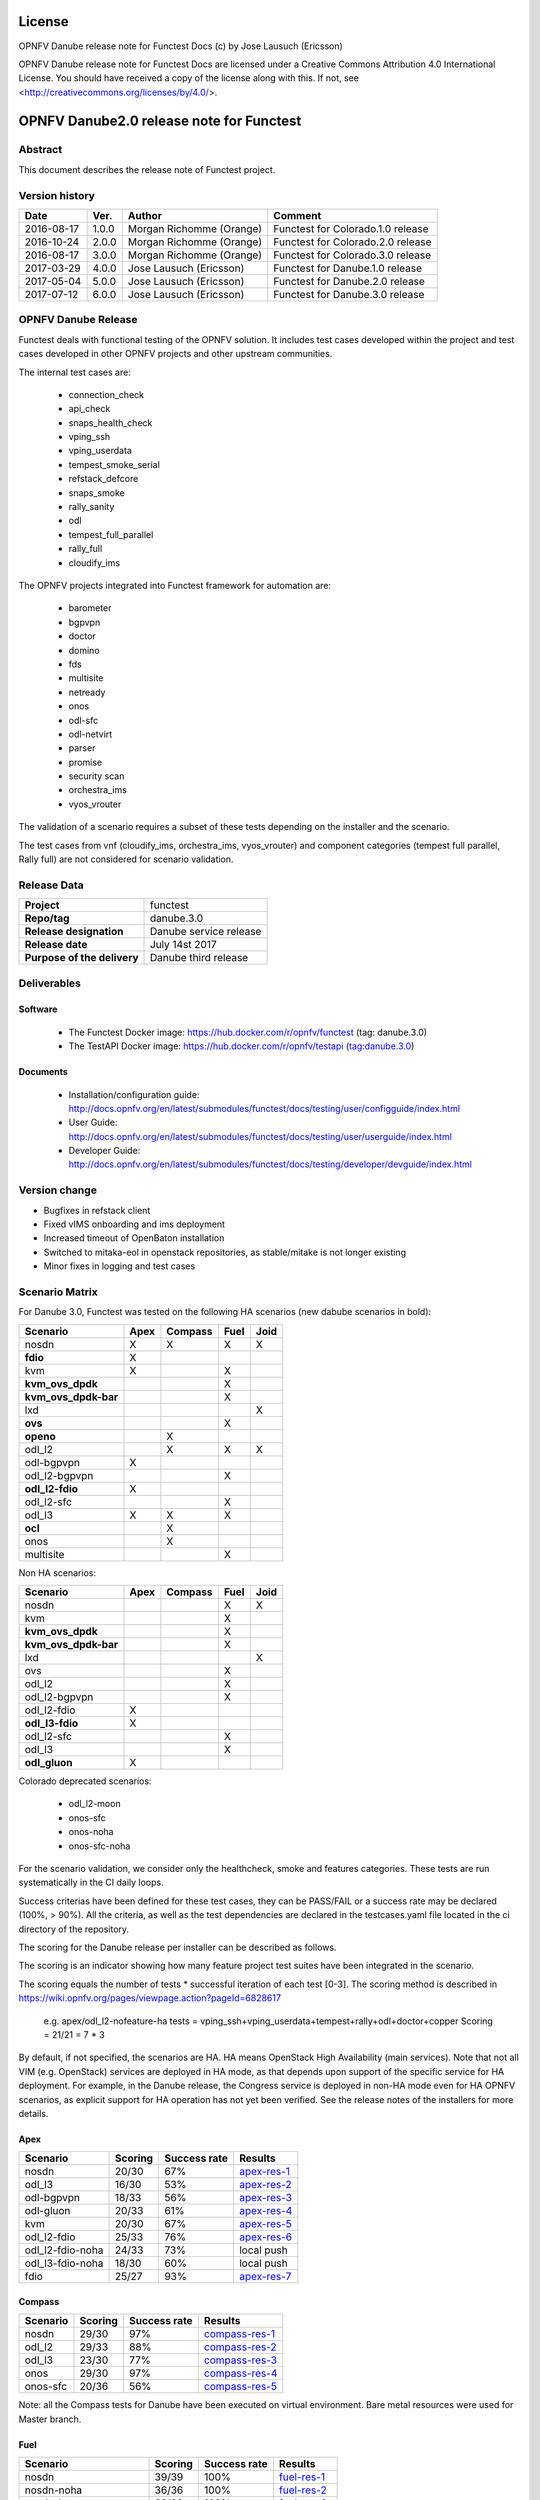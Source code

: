 .. This work is licensed under a Creative Commons Attribution 4.0 International License.
.. SPDX-License-Identifier: CC-BY-4.0

=======
License
=======

OPNFV Danube release note for Functest Docs
(c) by Jose Lausuch (Ericsson)

OPNFV Danube release note for Functest Docs
are licensed under a Creative Commons Attribution 4.0 International License.
You should have received a copy of the license along with this.
If not, see <http://creativecommons.org/licenses/by/4.0/>.

===========================================
OPNFV Danube2.0 release note for Functest
===========================================

Abstract
========

This document describes the release note of Functest project.


Version history
===============

+------------+----------+------------------+------------------------+
| **Date**   | **Ver.** | **Author**       | **Comment**            |
|            |          |                  |                        |
+------------+----------+------------------+------------------------+
| 2016-08-17 | 1.0.0    | Morgan Richomme  | Functest for           |
|            |          | (Orange)         | Colorado.1.0 release   |
+------------+----------+------------------+------------------------+
| 2016-10-24 | 2.0.0    | Morgan Richomme  | Functest for           |
|            |          | (Orange)         | Colorado.2.0 release   |
+------------+----------+------------------+------------------------+
| 2016-08-17 | 3.0.0    | Morgan Richomme  | Functest for           |
|            |          | (Orange)         | Colorado.3.0 release   |
+------------+----------+------------------+------------------------+
| 2017-03-29 | 4.0.0    | Jose Lausuch     | Functest for           |
|            |          | (Ericsson)       | Danube.1.0 release     |
+------------+----------+------------------+------------------------+
| 2017-05-04 | 5.0.0    | Jose Lausuch     | Functest for           |
|            |          | (Ericsson)       | Danube.2.0 release     |
+------------+----------+------------------+------------------------+
| 2017-07-12 | 6.0.0    | Jose Lausuch     | Functest for           |
|            |          | (Ericsson)       | Danube.3.0 release     |
+------------+----------+------------------+------------------------+

OPNFV Danube Release
======================

Functest deals with functional testing of the OPNFV solution.
It includes test cases developed within the project and test cases developed in
other OPNFV projects and other upstream communities.

The internal test cases are:

 * connection_check
 * api_check
 * snaps_health_check
 * vping_ssh
 * vping_userdata
 * tempest_smoke_serial
 * refstack_defcore
 * snaps_smoke
 * rally_sanity
 * odl
 * tempest_full_parallel
 * rally_full
 * cloudify_ims

The OPNFV projects integrated into Functest framework for automation are:

 * barometer
 * bgpvpn
 * doctor
 * domino
 * fds
 * multisite
 * netready
 * onos
 * odl-sfc
 * odl-netvirt
 * parser
 * promise
 * security scan
 * orchestra_ims
 * vyos_vrouter

The validation of a scenario requires a subset of these tests depending
on the installer and the scenario.

The test cases from vnf (cloudify_ims, orchestra_ims, vyos_vrouter) and
component categories (tempest full parallel, Rally full) are not considered for
scenario validation.

Release Data
============

+--------------------------------------+--------------------------------------+
| **Project**                          | functest                             |
|                                      |                                      |
+--------------------------------------+--------------------------------------+
| **Repo/tag**                         | danube.3.0                           |
|                                      |                                      |
+--------------------------------------+--------------------------------------+
| **Release designation**              | Danube service release               |
|                                      |                                      |
+--------------------------------------+--------------------------------------+
| **Release date**                     | July 14st 2017                       |
|                                      |                                      |
+--------------------------------------+--------------------------------------+
| **Purpose of the delivery**          | Danube third release                 |
|                                      |                                      |
+--------------------------------------+--------------------------------------+

Deliverables
============

Software
--------

 - The Functest Docker image: https://hub.docker.com/r/opnfv/functest (tag: danube.3.0)

 - The TestAPI Docker image: https://hub.docker.com/r/opnfv/testapi (tag:danube.3.0)


Documents
---------

 - Installation/configuration guide: http://docs.opnfv.org/en/latest/submodules/functest/docs/testing/user/configguide/index.html

 - User Guide: http://docs.opnfv.org/en/latest/submodules/functest/docs/testing/user/userguide/index.html

 - Developer Guide: http://docs.opnfv.org/en/latest/submodules/functest/docs/testing/developer/devguide/index.html


Version change
==============


- Bugfixes in refstack client

- Fixed vIMS onboarding and ims deployment

- Increased timeout of OpenBaton installation

- Switched to mitaka-eol in openstack repositories, as stable/mitake is not longer existing

- Minor fixes in logging and test cases



Scenario Matrix
===============

For Danube 3.0, Functest was tested on the following HA scenarios (new
dabube scenarios in bold):

+---------------------+---------+---------+---------+---------+
|    Scenario         |  Apex   | Compass |  Fuel   |   Joid  |
+=====================+=========+=========+=========+=========+
|   nosdn             |    X    |    X    |    X    |    X    |
+---------------------+---------+---------+---------+---------+
| **fdio**            |    X    |         |         |         |
+---------------------+---------+---------+---------+---------+
|   kvm               |    X    |         |    X    |         |
+---------------------+---------+---------+---------+---------+
| **kvm_ovs_dpdk**    |         |         |    X    |         |
+---------------------+---------+---------+---------+---------+
| **kvm_ovs_dpdk-bar**|         |         |    X    |         |
+---------------------+---------+---------+---------+---------+
|   lxd               |         |         |         |    X    |
+---------------------+---------+---------+---------+---------+
| **ovs**             |         |         |    X    |         |
+---------------------+---------+---------+---------+---------+
| **openo**           |         |    X    |         |         |
+---------------------+---------+---------+---------+---------+
|   odl_l2            |         |    X    |   X     |    X    |
+---------------------+---------+---------+---------+---------+
|   odl-bgpvpn        |   X     |         |         |         |
+---------------------+---------+---------+---------+---------+
|   odl_l2-bgpvpn     |         |         |   X     |         |
+---------------------+---------+---------+---------+---------+
| **odl_l2-fdio**     |    X    |         |         |         |
+---------------------+---------+---------+---------+---------+
|   odl_l2-sfc        |         |         |    X    |         |
+---------------------+---------+---------+---------+---------+
|   odl_l3            |    X    |    X    |    X    |         |
+---------------------+---------+---------+---------+---------+
| **ocl**             |         |   X     |         |         |
+---------------------+---------+---------+---------+---------+
|   onos              |         |   X     |         |         |
+---------------------+---------+---------+---------+---------+
|   multisite         |         |         |    X    |         |
+---------------------+---------+---------+---------+---------+

Non HA scenarios:

+---------------------+---------+---------+---------+---------+
|    Scenario         |  Apex   | Compass |  Fuel   |   Joid  |
+=====================+=========+=========+=========+=========+
|   nosdn             |         |         |    X    |    X    |
+---------------------+---------+---------+---------+---------+
|   kvm               |         |         |    X    |         |
+---------------------+---------+---------+---------+---------+
| **kvm_ovs_dpdk**    |         |         |    X    |         |
+---------------------+---------+---------+---------+---------+
| **kvm_ovs_dpdk-bar**|         |         |    X    |         |
+---------------------+---------+---------+---------+---------+
|   lxd               |         |         |         |    X    |
+---------------------+---------+---------+---------+---------+
|   ovs               |         |         |    X    |         |
+---------------------+---------+---------+---------+---------+
|   odl_l2            |         |         |   X     |         |
+---------------------+---------+---------+---------+---------+
|   odl_l2-bgpvpn     |         |         |   X     |         |
+---------------------+---------+---------+---------+---------+
|   odl_l2-fdio       |    X    |         |         |         |
+---------------------+---------+---------+---------+---------+
| **odl_l3-fdio**     |    X    |         |         |         |
+---------------------+---------+---------+---------+---------+
|   odl_l2-sfc        |         |         |    X    |         |
+---------------------+---------+---------+---------+---------+
|   odl_l3            |         |         |    X    |         |
+---------------------+---------+---------+---------+---------+
| **odl_gluon**       |    X    |         |         |         |
+---------------------+---------+---------+---------+---------+

Colorado deprecated scenarios:

 * odl_l2-moon
 * onos-sfc
 * onos-noha
 * onos-sfc-noha

For the scenario validation, we consider only the healthcheck, smoke and
features categories. These tests are run systematically in the CI daily loops.

Success criterias have been defined for these test cases, they can be
PASS/FAIL or a success rate may be declared (100%, > 90%).
All the criteria, as well as the test dependencies are declared in the
testcases.yaml file located in the ci directory of the repository.

The scoring for the Danube release per installer can be described as
follows.

The scoring is an indicator showing how many feature project test suites
have been integrated in the scenario.

The scoring equals the number of tests * successful iteration of each
test [0-3]. The scoring method is described in https://wiki.opnfv.org/pages/viewpage.action?pageId=6828617

 e.g.
 apex/odl_l2-nofeature-ha
 tests = vping_ssh+vping_userdata+tempest+rally+odl+doctor+copper
 Scoring = 21/21 = 7 * 3

By default, if not specified, the scenarios are HA.
HA means OpenStack High Availability (main services). Note that not
all VIM (e.g. OpenStack) services are deployed in HA mode, as that
depends upon support of the specific service for HA deployment.
For example, in the Danube release, the Congress service
is deployed in non-HA mode even for HA OPNFV scenarios, as explicit
support for HA operation has not yet been verified.
See the release notes of the installers for more details.


Apex
----

+------------------+---------+---------+-----------------+
|  Scenario        | Scoring | Success |    Results      |
|                  |         | rate    |                 |
+==================+=========+=========+=================+
| nosdn            |  20/30  |    67%  | `apex-res-1`_   |
+------------------+---------+---------+-----------------+
| odl_l3           |  16/30  |    53%  | `apex-res-2`_   |
+------------------+---------+---------+-----------------+
| odl-bgpvpn       |  18/33  |    56%  | `apex-res-3`_   |
+------------------+---------+---------+-----------------+
| odl-gluon        |  20/33  |    61%  | `apex-res-4`_   |
+------------------+---------+---------+-----------------+
| kvm              |  20/30  |    67%  | `apex-res-5`_   |
+------------------+---------+---------+-----------------+
| odl_l2-fdio      |  25/33  |    76%  | `apex-res-6`_   |
+------------------+---------+---------+-----------------+
| odl_l2-fdio-noha |  24/33  |    73%  |   local push    |
+------------------+---------+---------+-----------------+
| odl_l3-fdio-noha |  18/30  |    60%  |   local push    |
+------------------+---------+---------+-----------------+
| fdio             |  25/27  |    93%  | `apex-res-7`_   |
+------------------+---------+---------+-----------------+

Compass
-------

+------------------+---------+---------+------------------+
|  Scenario        | Scoring | Success |  Results         |
|                  |         | rate    |                  |
+==================+=========+=========+==================+
| nosdn            |  29/30  |    97%  | `compass-res-1`_ |
+------------------+---------+---------+------------------+
| odl_l2           |  29/33  |    88%  | `compass-res-2`_ |
+------------------+---------+---------+------------------+
| odl_l3           |  23/30  |    77%  | `compass-res-3`_ |
+------------------+---------+---------+------------------+
| onos             |  29/30  |    97%  | `compass-res-4`_ |
+------------------+---------+---------+------------------+
| onos-sfc         |  20/36  |    56%  | `compass-res-5`_ |
+------------------+---------+---------+------------------+

Note: all the Compass tests for Danube have been executed on virtual
environment. Bare metal resources were used for Master branch.


Fuel
----

+----------------------+---------+---------+----------------+
|  Scenario            | Scoring | Success |  Results       |
|                      |         | rate    |                |
+======================+=========+=========+================+
| nosdn                |  39/39  |  100%   | `fuel-res-1`_  |
+----------------------+---------+---------+----------------+
| nosdn-noha           |  36/36  |  100%   | `fuel-res-2`_  |
+----------------------+---------+---------+----------------+
| nosdn-kvm            |  39/39  |  100%   | `fuel-res-3`_  |
+----------------------+---------+---------+----------------+
| nosdn-kvm-noha       |  36/36  |  100%   | `fuel-res-4`_  |
+----------------------+---------+---------+----------------+
| nosdn-ovs            |  39/39  |  100%   | `fuel-res-5`_  |
+----------------------+---------+---------+----------------+
| nosdn-ovs-noha       |  36/36  |  100%   | `fuel-res-6`_  |
+----------------------+---------+---------+----------------+
| odl_l2               |  42/42  |  100%   | `fuel-res-7`_  |
+----------------------+---------+---------+----------------+
| odl_l2-noha          |  39/39  |  100%   | `fuel-res-8`_  |
+----------------------+---------+---------+----------------+
| odl_l2-sfc           |  45/45  |  100%   | `fuel-res-9`_  |
+----------------------+---------+---------+----------------+
| odl_l2-sfc-noha      |  35/42  |   83%   | `fuel-res-10`_ |
+----------------------+---------+---------+----------------+
| odl_l3               |  36/39  |   92%   | `fuel-res-11`_ |
+----------------------+---------+---------+----------------+
| odl_l3-noha          |  36/36  |  100%   | `fuel-res-12`_ |
+----------------------+---------+---------+----------------+
| kvm_ovs_dpdk         |  39/39  |  100%   | `fuel-res-13`_ |
+----------------------+---------+---------+----------------+
| kvm_ovs_dpdk_noha    |  35/36  |   97%   | `fuel-res-14`_ |
+----------------------+---------+---------+----------------+
| kvm_ovs_dpdk_bar     |  42/42  |  100%   | `fuel-res-15`_ |
+----------------------+---------+---------+----------------+
| kvm_ovs_dpdk_bar_noha|  36/39  |   92%   | `fuel-res-16`_ |
+----------------------+---------+---------+----------------+




Joid
----

+---------------------+---------+---------+---------------+
|  Scenario           | Scoring | Success |  Results      |
|                     |         | rate    |               |
+=====================+=========+=========+===============+
| nosdn               |  30/30  |  100%   | `joid-res-1`_ |
+---------------------+---------+---------+---------------+
| nosdn-noha          |  10/30  |   33%   | `joid-res-2`_ |
+---------------------+---------+---------+---------------+
| nosdn-lxd           |  19/21  |   90%   | `joid-res-3`_ |
+---------------------+---------+---------+---------------+
| nosdn-lxd-noha      |  15/21  |   71%   | `joid-res-4`_ |
+---------------------+---------+---------+---------------+
| odl_l2              |   6/33  |   18%   | `joid-res-5`_ |
+---------------------+---------+---------+---------------+

It is highly recommended to install a json viewer in your browser
(e.g. https://addons.mozilla.org/fr/firefox/addon/jsonview/)

You can get additional details through test logs on http://artifacts.opnfv.org/.
As no search engine is available on the OPNFV artifact web site you must
retrieve the pod identifier on which the tests have been executed (see
field pod in any of the results) then click on the selected POD and look
for the date of the test you are interested in.

The reporting pages can be found at:

 * apex: http://testresults.opnfv.org/reporting/functest/release/danube/index-status-apex.html
 * compass: http://testresults.opnfv.org/reporting/functest/release/danube/index-status-compass.html
 * fuel: http://testresults.opnfv.org/reporting/functest/release/danube/index-status-fuel.html
 * joid: http://testresults.opnfv.org/reporting/functest/release/danube/index-status-joid.html

Danube known restrictions/issues
==================================

************* TODO *****************************************

+-----------+-----------+----------------------------------------------+
| Installer | Scenario  |  Issue                                       |
+===========+===========+==============================================+
| fuel      | odl_-*    | Tempest test case "TestServerBasicOps"       |
|           |           | disabled due to bug `tempest-bug`_           |
+-----------+-----------+----------------------------------------------+
| apex/fuel | *-bgpvpn  | Due to some instabilities in the bgpvpn      |
|           |           | test case, the scenario has been postponed   |
|           |           | to Danube 2.0                                |
+-----------+-----------+----------------------------------------------+
| apex      | *-gluon   | vPing_ssh disabled due to floating ips       |
|           |           | not working 100% of the times.               |
|           |           | Tempest test "test_reboot_server_hard"       |
|           |           | disabled due to bug `gluon-bug`_             |
+-----------+-----------+----------------------------------------------+
| joid      | any       | Tempest cases related to object storage      |
|           |           | excluded                                     |
+-----------+-----------+----------------------------------------------+
| any       | any       | The VNF tier has not been fully tested       |
|           |           | since it has not been run in daily loops     |
|           |           | in CI. Weekly jobs have been activated       |
|           |           | a bit late in the process and have not been  |
|           |           | used to validate the scenarios.              |
+-----------+-----------+----------------------------------------------+

Test and installer/scenario dependencies
========================================

It is not always possible to run all the test cases on all the scenarios.
The following table details the dependencies of the test cases per
scenario. The scenario dependencies (installer or scenario) are detailed
in https://git.opnfv.org/cgit/functest/tree/ci/testcases.yaml

Test results
============

Test results are available in:

 - test results document: http://artifacts.opnfv.org/functest

 - jenkins logs on CI: https://build.opnfv.org/ci/view/functest/

 - jenkins logs on ARM CI: https://build.opnfv.org/ci/view/armband/



Open JIRA tickets
=================

+------------------+-----------------------------------------------+
|   JIRA           |         Description                           |
+==================+===============================================+
|                  |                                               |
|                  |                                               |
+------------------+-----------------------------------------------+

All the tickets that are not blocking have been fixed or postponed
the next release.

Functest Danube 2.0 is released without known bugs.



Useful links
============

 - wiki project page: https://wiki.opnfv.org/opnfv_functional_testing

 - wiki Functest Danube page: https://wiki.opnfv.org/display/functest/Functest+Danube

 - Functest repo: https://git.opnfv.org/cgit/functest

 - Functest CI dashboard: https://build.opnfv.org/ci/view/functest/

 - JIRA dashboard: https://jira.opnfv.org/secure/Dashboard.jspa?selectPageId=10611

 - Functest IRC chan: #opnfv-functest

 - Reporting page: http://testresults.opnfv.org/reporting/danube.html

 - Functest test configuration: https://git.opnfv.org/cgit/functest/tree/functest/ci/testcases.yaml

.. _`tempest-bug`: https://bugs.launchpad.net/tempest/+bug/1577632

.. _`gluon-bug`: https://bugs.opendaylight.org/show_bug.cgi?id=5586


.. _`apex-res-1`: http://testresults.opnfv.org/test/api/v1/results?build_tag=jenkins-functest-apex-baremetal-daily-danube-455

.. _`apex-res-2`: http://testresults.opnfv.org/test/api/v1/results?build_tag=jenkins-functest-apex-baremetal-daily-danube-466

.. _`apex-res-3`: http://testresults.opnfv.org/test/api/v1/results?build_tag=jenkins-functest-apex-baremetal-daily-danube-449

.. _`apex-res-4`: http://testresults.opnfv.org/test/api/v1/results?build_tag=jenkins-functest-apex-baremetal-daily-danube-450

.. _`apex-res-5`: http://testresults.opnfv.org/test/api/v1/results?build_tag=jenkins-functest-apex-baremetal-daily-danube-461

.. _`apex-res-6`: http://testresults.opnfv.org/test/api/v1/results?build_tag=jenkins-functest-apex-baremetal-daily-danube-485

.. _`apex-res-7`: http://testresults.opnfv.org/test/api/v1/results?build_tag=jenkins-functest-apex-baremetal-daily-danube-491

.. _`compass-res-1`: http://testresults.opnfv.org/test/api/v1/results?build_tag=jenkins-functest-compass-virtual-daily-danube-484

.. _`compass-res-2`: http://testresults.opnfv.org/test/api/v1/results?build_tag=jenkins-functest-compass-virtual-daily-danube-454

.. _`compass-res-3`: http://testresults.opnfv.org/test/api/v1/results?build_tag=jenkins-functest-compass-baremetal-daily-danube-482

.. _`compass-res-4`: http://testresults.opnfv.org/test/api/v1/results?build_tag=jenkins-functest-compass-virtual-daily-danube-481

.. _`compass-res-5`: http://testresults.opnfv.org/test/api/v1/results?build_tag=jenkins-functest-compass-baremetal-daily-danube-453


.. _`fuel-res-1`: http://testresults.opnfv.org/test/api/v1/results?build_tag=jenkins-functest-fuel-baremetal-daily-danube-54

.. _`fuel-res-2`: http://testresults.opnfv.org/test/api/v1/results?build_tag=jenkins-functest-fuel-virtual-daily-danube-937

.. _`fuel-res-3`: http://testresults.opnfv.org/test/api/v1/results?build_tag=jenkins-functest-fuel-baremetal-daily-danube-873

.. _`fuel-res-4`: http://testresults.opnfv.org/test/api/v1/results?build_tag=jenkins-functest-fuel-virtual-daily-danube-935

.. _`fuel-res-5`: http://testresults.opnfv.org/test/api/v1/results?build_tag=jenkins-functest-fuel-baremetal-daily-danube-875

.. _`fuel-res-6`: http://testresults.opnfv.org/test/api/v1/results?build_tag=jenkins-functest-fuel-virtual-daily-danube-936

.. _`fuel-res-7`: http://testresults.opnfv.org/test/api/v1/results?build_tag=jenkins-functest-fuel-baremetal-daily-danube-867

.. _`fuel-res-8`: http://testresults.opnfv.org/test/api/v1/results?build_tag=jenkins-functest-fuel-virtual-daily-danube-939

.. _`fuel-res-9`: http://testresults.opnfv.org/test/api/v1/results?build_tag=jenkins-functest-fuel-baremetal-daily-danube-870

.. _`fuel-res-10`: http://testresults.opnfv.org/test/api/v1/results?build_tag=jenkins-functest-fuel-virtual-daily-danube-933

.. _`fuel-res-11`: http://testresults.opnfv.org/test/api/v1/results?build_tag=jenkins-functest-fuel-baremetal-daily-danube-868

.. _`fuel-res-12`: http://testresults.opnfv.org/test/api/v1/results?build_tag=jenkins-functest-fuel-virtual-daily-danube-940

.. _`fuel-res-13`: http://testresults.opnfv.org/test/api/v1/results?build_tag=jenkins-functest-fuel-baremetal-daily-danube-871

.. _`fuel-res-14`: http://testresults.opnfv.org/test/api/v1/results?build_tag=jenkins-functest-fuel-virtual-daily-danube-938

.. _`fuel-res-15`: http://testresults.opnfv.org/test/api/v1/results?build_tag=jenkins-functest-fuel-baremetal-daily-danube-869

.. _`fuel-res-16`: http://testresults.opnfv.org/test/api/v1/results?build_tag=jenkins-functest-fuel-virtual-daily-danube-941


.. _`joid-res-1`: http://testresults.opnfv.org/test/api/v1/results?build_tag=jenkins-functest-joid-baremetal-daily-danube-298

.. _`joid-res-2`: http://testresults.opnfv.org/test/api/v1/results?build_tag=jenkins-functest-joid-baremetal-daily-danube-260

.. _`joid-res-3`: http://testresults.opnfv.org/test/api/v1/results?build_tag=jenkins-functest-joid-baremetal-daily-danube-281

.. _`joid-res-4`: http://testresults.opnfv.org/test/api/v1/results?build_tag=jenkins-functest-joid-baremetal-daily-danube-301

.. _`joid-res-5`: http://testresults.opnfv.org/test/api/v1/results?build_tag=jenkins-functest-joid-baremetal-daily-danube-291 
